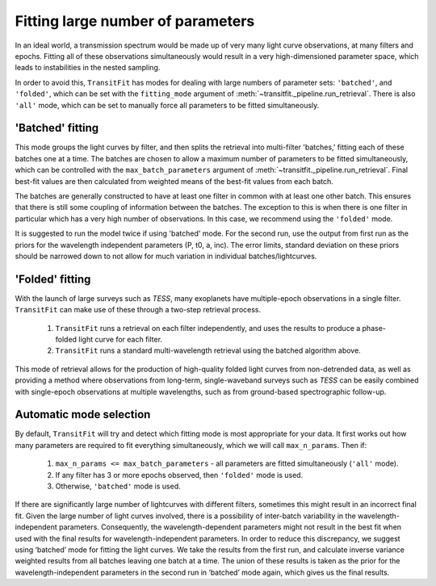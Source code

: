 ==================================
Fitting large number of parameters
==================================

In an ideal world, a transmission spectrum would be made up of very many light curve observations, at many filters and epochs. Fitting all of these observations simultaneously would result in a very high-dimensioned parameter space, which leads to instabilities in the nested sampling.

In order to avoid this, ``TransitFit`` has modes for dealing with large numbers of parameter sets: ``'batched'``, and ``'folded'``, which can be set with the ``fitting_mode`` argument of :meth:`~transitfit._pipeline.run_retrieval`. There is also ``'all'`` mode, which can be set to manually force all parameters to be fitted simultaneously.

'Batched' fitting
-----------------

This mode groups the light curves by filter, and then splits the retrieval into multi-filter 'batches,' fitting each of these batches one at a time. The batches are chosen to allow a maximum number of parameters to be fitted simultaneously, which can be controlled with the ``max_batch_parameters`` argument of :meth:`~transitfit._pipeline.run_retrieval`. Final best-fit values are then calculated from weighted means of the best-fit values from each batch.

The batches are generally constructed to have at least one filter in common with at least one other batch. This ensures that there is still some coupling of information between the batches. The exception to this is when there is one filter in particular which has a very high number of observations. In this case, we recommend using the ``'folded'`` mode.

It is suggested to run the model twice if using 'batched' mode. For the second run, use the output from first run as the priors for the wavelength independent parameters (P, t0, a, inc). The error limits, standard deviation on these priors should be narrowed down to not allow for much variation in individual batches/lightcurves.

'Folded' fitting
----------------
With the launch of large surveys such as *TESS*, many exoplanets have multiple-epoch observations in a single filter. ``TransitFit`` can make use of these through a two-step retrieval process.

    1. ``TransitFit`` runs a retrieval on each filter independently, and uses the results to produce a phase-folded light curve for each filter.

    2. ``TransitFit`` runs a standard multi-wavelength retrieval using the batched algorithm above.

This mode of retrieval allows for the production of high-quality folded light curves from non-detrended data, as well as providing a method where observations from long-term, single-waveband surveys such as *TESS* can be easily combined with single-epoch observations at multiple wavelengths, such as from ground-based spectrographic follow-up.


Automatic mode selection
------------------------

By default, ``TransitFit`` will try and detect which fitting mode is most appropriate for your data. It first works out how many parameters are required to fit everything simultaneously, which we will call ``max_n_params``. Then if:

    1. ``max_n_params <= max_batch_parameters`` - all parameters are fitted simultaneously (``'all'`` mode).

    2. If any filter has 3 or more epochs observed, then ``'folded'`` mode is used.

    3. Otherwise, ``'batched'`` mode is used.

If there are significantly large number of lightcurves with different filters, sometimes this might result in an incorrect final fit. Given the large number of light curves involved, there is a possibility of inter-batch variability in the wavelength-independent parameters. Consequently, the wavelength-dependent parameters might not result in the best fit when used with the final results for wavelength-independent parameters. In order to reduce this discrepancy, we suggest using  ‘batched’ mode for fitting the light curves. We take the results from the first run, and calculate inverse variance weighted results from all batches leaving one batch at a time. The union of these results is taken as the prior for the wavelength-independent parameters in the second run in ‘batched’ mode again, which gives us the final results.